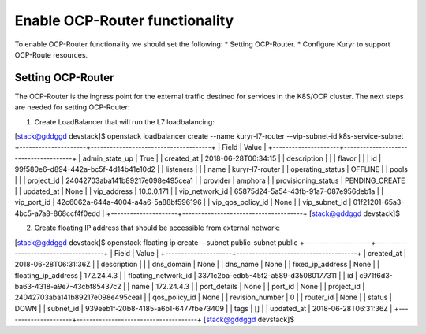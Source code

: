 Enable OCP-Router functionality
===============================

To enable OCP-Router functionality we should set the following:
* Setting OCP-Router.
* Configure Kuryr to support OCP-Route resources.

Setting OCP-Router
------------------

The OCP-Router is the ingress point for the external traffic destined
for services in the K8S/OCP cluster.
The next steps are needed for setting OCP-Router:

1. Create LoadBalancer that will run the L7 loadbalancing::


[stack@gddggd devstack]$ openstack loadbalancer create --name  kuryr-l7-router  --vip-subnet-id  k8s-service-subnet
+---------------------+--------------------------------------+
| Field               | Value                                |
+---------------------+--------------------------------------+
| admin_state_up      | True                                 |
| created_at          | 2018-06-28T06:34:15                  |
| description         |                                      |
| flavor              |                                      |
| id                  | 99f580e6-d894-442a-bc5f-4d14b41e10d2 |
| listeners           |                                      |
| name                | kuryr-l7-router                 |
| operating_status    | OFFLINE                              |
| pools               |                                      |
| project_id          | 24042703aba141b89217e098e495cea1     |
| provider            | amphora                              |
| provisioning_status | PENDING_CREATE                       |
| updated_at          | None                                 |
| vip_address         | 10.0.0.171                           |
| vip_network_id      | 65875d24-5a54-43fb-91a7-087e956deb1a |
| vip_port_id         | 42c6062a-644a-4004-a4a6-5a88bf596196 |
| vip_qos_policy_id   | None                                 |
| vip_subnet_id       | 01f21201-65a3-4bc5-a7a8-868ccf4f0edd |
+---------------------+--------------------------------------+
[stack@gddggd devstack]$



2. Create floating IP address that should be accessible from external network::

[stack@gddggd devstack]$ openstack floating ip create --subnet public-subnet  public
+---------------------+--------------------------------------+
| Field               | Value                                |
+---------------------+--------------------------------------+
| created_at          | 2018-06-28T06:31:36Z                 |
| description         |                                      |
| dns_domain          | None                                 |
| dns_name            | None                                 |
| fixed_ip_address    | None                                 |
| floating_ip_address | 172.24.4.3                           |
| floating_network_id | 3371c2ba-edb5-45f2-a589-d35080177311 |
| id                  | c971f6d3-ba63-4318-a9e7-43cbf85437c2 |
| name                | 172.24.4.3                           |
| port_details        | None                                 |
| port_id             | None                                 |
| project_id          | 24042703aba141b89217e098e495cea1     |
| qos_policy_id       | None                                 |
| revision_number     | 0                                    |
| router_id           | None                                 |
| status              | DOWN                                 |
| subnet_id           | 939eeb1f-20b8-4185-a6b1-6477fbe73409 |
| tags                | []                                   |
| updated_at          | 2018-06-28T06:31:36Z                 |
+---------------------+--------------------------------------+
[stack@gddggd devstack]$ 

